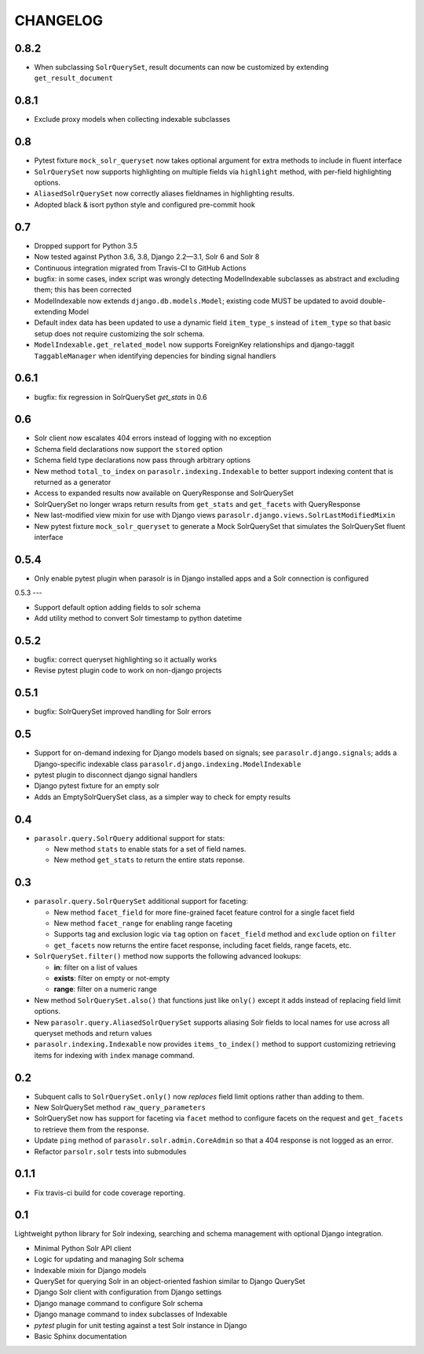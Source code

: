 .. _CHANGELOG:

CHANGELOG
=========

0.8.2
-----

* When subclassing ``SolrQuerySet``, result documents can now be customized by extending ``get_result_document``

0.8.1
-----
* Exclude proxy models when collecting indexable subclasses

0.8
---
* Pytest fixture ``mock_solr_queryset`` now takes optional argument for extra methods to include in fluent interface
* ``SolrQuerySet`` now supports highlighting on multiple fields via ``highlight`` method, with per-field highlighting options.
* ``AliasedSolrQuerySet`` now correctly aliases fieldnames in highlighting results.
* Adopted black & isort python style and configured pre-commit hook

0.7
---

* Dropped support for Python 3.5
* Now tested against Python 3.6, 3.8, Django 2.2—3.1, Solr 6 and Solr 8
* Continuous integration migrated from Travis-CI to GitHub Actions
* bugfix: in some cases, index script was wrongly detecting ModelIndexable
  subclasses as abstract and excluding them; this has been corrected
* ModelIndexable now extends ``django.db.models.Model``; existing code
  MUST be updated to avoid double-extending Model
* Default index data has been updated to use a dynamic field ``item_type_s`` instead of ``item_type`` so that basic setup does not require customizing the solr schema.
* ``ModelIndexable.get_related_model`` now supports ForeignKey relationships and django-taggit ``TaggableManager`` when identifying depencies for binding signal handlers

0.6.1
-----

* bugfix: fix regression in SolrQuerySet `get_stats` in 0.6

0.6
---

* Solr client now escalates 404 errors instead of logging with no exception
* Schema field declarations now support the ``stored`` option
* Schema field type declarations now pass through arbitrary options
* New method ``total_to_index`` on ``parasolr.indexing.Indexable`` to better
  support indexing content that is returned as a generator
* Access to expanded results now available on QueryResponse and SolrQuerySet
* SolrQuerySet no longer wraps return results from ``get_stats`` and ``get_facets`` with QueryResponse
* New last-modified view mixin for use with Django views ``parasolr.django.views.SolrLastModifiedMixin``
* New pytest fixture ``mock_solr_queryset`` to generate a Mock SolrQuerySet that simulates the SolrQuerySet fluent interface


0.5.4
-----

* Only enable pytest plugin when parasolr is in Django installed apps
  and a Solr connection is configured

0.5.3
---

* Support default option adding fields to solr schema
* Add utility method to convert Solr timestamp to python datetime

0.5.2
-----

* bugfix: correct queryset highlighting so it actually works
* Revise pytest plugin code to work on non-django projects

0.5.1
-----

* bugfix: SolrQuerySet improved handling for Solr errors

0.5
---

- Support for on-demand indexing for Django models based on signals;
  see ``parasolr.django.signals``; adds a Django-specific indexable class
  ``parasolr.django.indexing.ModelIndexable``
- pytest plugin to disconnect django signal handlers
- Django pytest fixture for an empty solr
- Adds an EmptySolrQuerySet class, as a simpler way to check for empty results


0.4
---

* ``parasolr.query.SolrQuery`` additional support for stats:

  * New method ``stats`` to enable stats for a set of field names.
  * New method ``get_stats`` to return the entire stats reponse.


0.3
---

* ``parasolr.query.SolrQuerySet`` additional support for faceting:

  * New method ``facet_field`` for more fine-grained facet feature
    control for a single facet field
  * New method ``facet_range`` for enabling range faceting
  * Supports tag and exclusion logic via ``tag`` option on
    ``facet_field`` method and ``exclude`` option on ``filter``
  * ``get_facets`` now returns the entire facet response, including
    facet fields, range facets, etc.

* ``SolrQuerySet.filter()`` method now supports the following advanced lookups:

  * **in**: filter on a list of values
  * **exists**: filter on empty or not-empty
  * **range**: filter on a numeric range

* New method ``SolrQuerySet.also()`` that functions just like ``only()``
  except it adds instead of replacing field limit options.
* New ``parasolr.query.AliasedSolrQuerySet`` supports
  aliasing Solr fields to local names for use across all queryset methods
  and return values
* ``parasolr.indexing.Indexable`` now provides ``items_to_index()`` method
  to support customizing retrieving items for indexing with ``index``
  manage command.


0.2
---

* Subquent calls to ``SolrQuerySet.only()`` now *replaces* field limit options
  rather than adding to them.
* New SolrQuerySet method ``raw_query_parameters``
* SolrQuerySet now has support for faceting via ``facet`` method to configure
  facets on the request and ``get_facets`` to retrieve them from the response.
* Update ``ping`` method of ``parasolr.solr.admin.CoreAdmin`` so that
  a 404 response is not logged as an error.
* Refactor ``parsolr.solr`` tests into submodules

0.1.1
-----

* Fix travis-ci build for code coverage reporting.

0.1
---

Lightweight python library for Solr indexing, searching and schema
management with optional Django integration.

* Minimal Python Solr API client
* Logic for updating and managing Solr schema
* Indexable mixin for Django models
* QuerySet for querying Solr in an object-oriented fashion similar to
  Django QuerySet
* Django Solr client with configuration from Django settings
* Django manage command to configure Solr schema
* Django manage command to index subclasses of Indexable
* `pytest` plugin for unit testing against a test Solr instance in Django
* Basic Sphinx documentation
